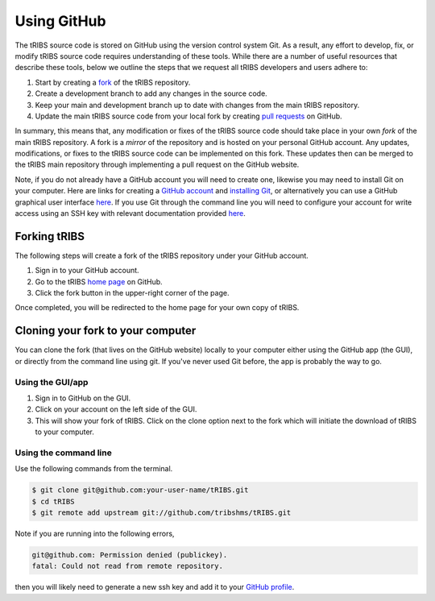 Using GitHub
=====================

The tRIBS source code is stored on GitHub using the version control system Git. As a result, any effort to develop, fix, or modify tRIBS source code requires understanding of these tools. While there are a number of useful resources that describe these tools, below we outline the steps that we request all tRIBS developers and users adhere to:

1) Start by creating a `fork <https://docs.github.com/en/get-started/quickstart/fork-a-repo>`_ of the tRIBS repository.
2) Create a development branch to add any changes in the source code.
3) Keep your main and development branch up to date with changes from the main tRIBS repository.
4) Update the main tRIBS source code from your local fork by creating `pull requests <https://docs.github.com/en/pull-requests/collaborating-with-pull-requests/proposing-changes-to-your-work-with-pull-requests/about-pull-requests>`_ on GitHub.

In summary, this means that, any modification or fixes of the tRIBS source code should take place in your own *fork* of the main tRIBS repository. A fork is a *mirror* of the repository and is hosted on your personal GitHub account. Any updates, modifications, or fixes to the tRIBS source code can be implemented on this fork. These updates then can be merged to the tRIBS main repository through implementing a pull request on the GitHub website.

Note, if you do not already have a GitHub account you will need to create one, likewise you may need to install Git on your computer. Here are links for creating a `GitHub account <https://github.com>`_ and `installing Git <https://help.github.com/en/github/getting-started-with-github/set-up-git>`_, or alternatively you can use a GitHub graphical user interface `here <https://desktop.github.com>`_. If you use Git through the command line you will need to configure your account for write access using an SSH key with relevant documentation provided `here <https://help.github.com/en/github/authenticating-to-github/connecting-to-github-with-ssh>`_.


Forking tRIBS
-------------

The following steps will create a fork of the tRIBS repository under
your GitHub account.

1. Sign in to your GitHub account.
2. Go to the tRIBS `home page <https://github.com/tribshms/tRIBS>`_
   on GitHub.
3. Click the fork button in the upper-right corner of the page.

Once completed, you will be redirected to the home page for your own
copy of tRIBS.

Cloning your fork to your computer
-----------------------------------

You can clone the fork (that lives on the GitHub website) locally to
your computer either using the GitHub app (the GUI), or directly from
the command line using git. If you've never used Git before, the app is
probably the way to go.

Using the GUI/app
~~~~~~~~~~~~~~~~~

1. Sign in to GitHub on the GUI.
2. Click on your account on the left side of the GUI.
3. This will show your fork of tRIBS. Click on the clone option next to
   the fork which will initiate the download of tRIBS to your computer.

Using the command line
~~~~~~~~~~~~~~~~~~~~~~

Use the following commands from the terminal.

.. code-block:: bash

   $ git clone git@github.com:your-user-name/tRIBS.git
   $ cd tRIBS
   $ git remote add upstream git://github.com/tribshms/tRIBS.git

Note if you are running into the following errors,

.. code-block:: bash

   git@github.com: Permission denied (publickey).
   fatal: Could not read from remote repository.

then you will likely need to generate a new ssh key and add it to your `GitHub profile <https://docs.github.com/en/authentication/connecting-to-github-with-ssh/adding-a-new-ssh-key-to-your-github-account>`_.
